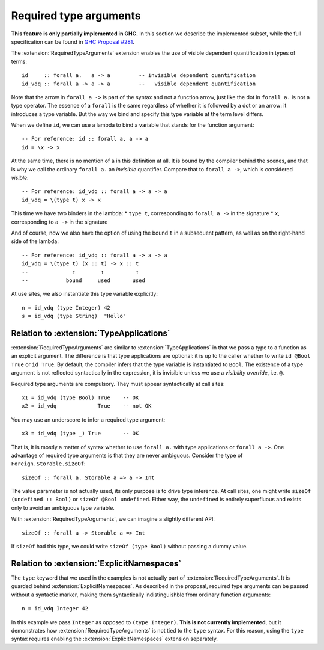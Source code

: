 Required type arguments
=======================

.. extension:: RequiredTypeArguments
    :shortdesc: Enable required type arguments in terms.

    :since: 9.10.1
    :status: Experimental

    Allow visible dependent quantification ``forall x ->`` in types of terms.

**This feature is only partially implemented in GHC.** In this section we
describe the implemented subset, while the full specification can be found in
`GHC Proposal #281 <https://github.com/ghc-proposals/ghc-proposals/blob/master/proposals/0281-visible-forall.rst>`__.

The :extension:`RequiredTypeArguments` extension enables the use of visible
dependent quantification in types of terms::

  id     :: forall a.   a -> a         -- invisible dependent quantification
  id_vdq :: forall a -> a -> a         --   visible dependent quantification

Note that the arrow in ``forall a ->`` is part of the syntax and not a function
arrow, just like the dot in ``forall a.`` is not a type operator. The essence of
a ``forall`` is the same regardless of whether it is followed by a dot or an
arrow: it introduces a type variable. But the way we bind and specify this type
variable at the term level differs.

When we define ``id``, we can use a lambda to bind a variable that stands for
the function argument::

  -- For reference: id :: forall a. a -> a
  id = \x -> x

At the same time, there is no mention of ``a`` in this definition at all. It is
bound by the compiler behind the scenes, and that is why we call the ordinary
``forall a.`` an *invisible* quantifier. Compare that to ``forall a ->``, which
is considered *visible*::

  -- For reference: id_vdq :: forall a -> a -> a
  id_vdq = \(type t) x -> x

This time we have two binders in the lambda:
* ``type t``, corresponding to ``forall a ->`` in the signature
* ``x``, corresponding to ``a ->`` in the signature

And of course, now we also have the option of using the bound ``t`` in a
subsequent pattern, as well as on the right-hand side of the lambda::

  -- For reference: id_vdq :: forall a -> a -> a
  id_vdq = \(type t) (x :: t) -> x :: t
  --              ↑        ↑          ↑
  --            bound     used       used

At use sites, we also instantiate this type variable explicitly::

  n = id_vdq (type Integer) 42
  s = id_vdq (type String)  "Hello"

Relation to :extension:`TypeApplications`
~~~~~~~~~~~~~~~~~~~~~~~~~~~~~~~~~~~~~~~~~

:extension:`RequiredTypeArguments` are similar to :extension:`TypeApplications`
in that we pass a type to a function as an explicit argument. The difference is
that type applications are optional: it is up to the caller whether to write
``id @Bool True`` or ``id True``. By default, the compiler infers that the
type variable is instantiated to ``Bool``. The existence of a type argument is
not reflected syntactically in the expression, it is invisible unless we use a
*visibility override*, i.e. ``@``.

Required type arguments are compulsory. They must appear syntactically at call
sites::

  x1 = id_vdq (type Bool) True    -- OK
  x2 = id_vdq             True    -- not OK

You may use an underscore to infer a required type argument::

  x3 = id_vdq (type _) True       -- OK

That is, it is mostly a matter of syntax whether to use ``forall a.`` with type
applications or ``forall a ->``. One advantage of required type arguments is that
they are never ambiguous. Consider the type of ``Foreign.Storable.sizeOf``::

  sizeOf :: forall a. Storable a => a -> Int

The value parameter is not actually used, its only purpose is to drive type
inference. At call sites, one might write ``sizeOf (undefined :: Bool)`` or
``sizeOf @Bool undefined``. Either way, the ``undefined`` is entirely
superfluous and exists only to avoid an ambiguous type variable.

With :extension:`RequiredTypeArguments`, we can imagine a slightly different API::

  sizeOf :: forall a -> Storable a => Int

If ``sizeOf`` had this type, we could write ``sizeOf (type Bool)`` without
passing a dummy value.

Relation to :extension:`ExplicitNamespaces`
~~~~~~~~~~~~~~~~~~~~~~~~~~~~~~~~~~~~~~~~~~~

The ``type`` keyword that we used in the examples is not actually part of
:extension:`RequiredTypeArguments`. It is guarded behind
:extension:`ExplicitNamespaces`. As described in the proposal, required type
arguments can be passed without a syntactic marker, making them syntactically
indistinguishble from ordinary function arguments::

  n = id_vdq Integer 42

In this example we pass ``Integer`` as opposed to ``(type Integer)``.
**This is not currently implemented**, but it demonstrates how
:extension:`RequiredTypeArguments` is not tied to the ``type`` syntax.
For this reason, using the ``type`` syntax requires enabling the
:extension:`ExplicitNamespaces` extension separately.